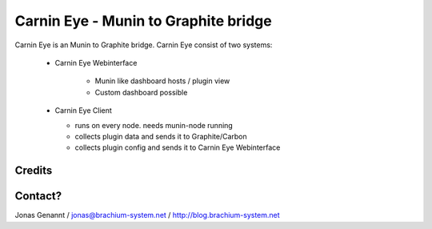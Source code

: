 Carnin Eye - Munin to Graphite bridge
=====================================

Carnin Eye is an Munin to Graphite bridge. Carnin Eye consist of two systems:

 * Carnin Eye Webinterface
   
    - Munin like dashboard hosts / plugin view
    - Custom dashboard possible

 * Carnin Eye Client

   - runs on every node. needs munin-node running
   - collects plugin data and sends it to Graphite/Carbon
   - collects plugin config and sends it to Carnin Eye Webinterface


Credits
+++++++


Contact?
++++++++
Jonas Genannt / jonas@brachium-system.net / http://blog.brachium-system.net
